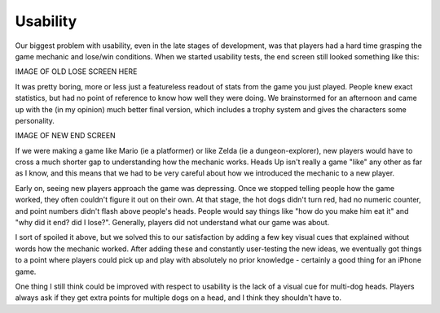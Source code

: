 Usability
---------

Our biggest problem with usability, even in the late stages of development, was that
players had a hard time grasping the game mechanic and lose/win conditions. When we
started usability tests, the end screen still looked something like this:

IMAGE OF OLD LOSE SCREEN HERE

It was pretty boring, more or less just a featureless readout of stats from the game
you just played. People knew exact statistics, but had no point of reference to know
how well they were doing. We brainstormed for an afternoon and came up with the
(in my opinion) much better final version, which includes a trophy system and
gives the characters some personality.

IMAGE OF NEW END SCREEN

If we were making a game like Mario (ie a platformer) or like Zelda (ie a dungeon-explorer),
new players would have to cross a much shorter gap to understanding how the mechanic
works. Heads Up isn't really a game "like" any other as far as I know, and this means
that we had to be very careful about how we introduced the mechanic to a new player.

Early on, seeing new players approach the game was depressing. Once we stopped telling
people how the game worked, they often couldn't figure it out on their own. At that
stage, the hot dogs didn't turn red, had no numeric counter, and point numbers didn't
flash above people's heads. People would say things like "how do you make him eat it"
and "why did it end? did I lose?". Generally, players did not understand what our game
was about.

I sort of spoiled it above, but we solved this to our satisfaction by adding a few key
visual cues that explained without words how the mechanic worked. After adding these
and constantly user-testing the new ideas, we eventually got things to a point where
players could pick up and play with absolutely no prior knowledge - certainly a good
thing for an iPhone game.

One thing I still think could be improved with respect to usability is the lack of a
visual cue for multi-dog heads. Players always ask if they get extra points for
multiple dogs on a head, and I think they shouldn't have to.
